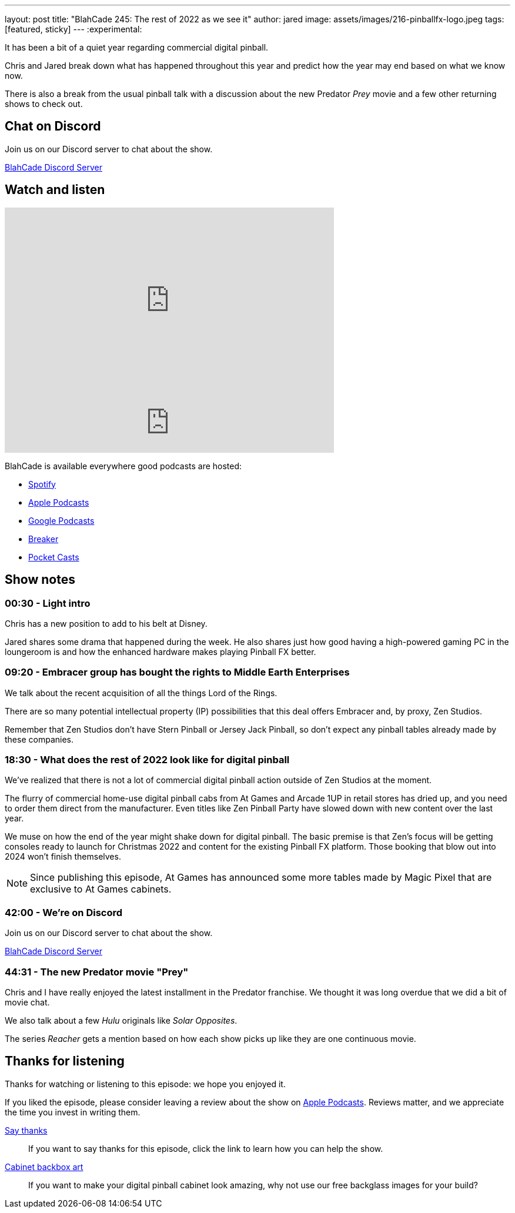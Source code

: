 ---
layout: post
title:  "BlahCade 245: The rest of 2022 as we see it"
author: jared
image: assets/images/216-pinballfx-logo.jpeg
tags: [featured, sticky]
---
:experimental:

It has been a bit of a quiet year regarding commercial digital pinball.

Chris and Jared break down what has happened throughout this year and predict how the year may end based on what we know now. 

There is also a break from the usual pinball talk with a discussion about the new Predator _Prey_ movie and a few other returning shows to check out.

== Chat on Discord

Join us on our Discord server to chat about the show.

https://discord.gg/c6HmDcQhpq[BlahCade Discord Server]

== Watch and listen

video::TNTHuqF5UuU[youtube, width=560, height=315]

++++
<iframe src="https://anchor.fm/blahcade-pinball-podcast/embed/episodes/The-rest-of-2022-as-we-see-it-e1n25bo" height="102px" width="560px" frameborder="0" scrolling="no"></iframe>
++++

BlahCade is available everywhere good podcasts are hosted:

* https://open.spotify.com/show/0Kw9Ccr7adJdDsF4mBQqSu[Spotify]

* https://podcasts.apple.com/us/podcast/blahcade-podcast/id1039748922?uo=4[Apple Podcasts]

* https://podcasts.google.com/feed/aHR0cHM6Ly9zaG91dGVuZ2luZS5jb20vQmxhaENhZGVQb2RjYXN0LnhtbA?sa=X&ved=0CAMQ4aUDahgKEwjYtqi8sIX1AhUAAAAAHQAAAAAQlgI[Google Podcasts]

* https://www.breaker.audio/blahcade-podcast[Breaker]

* https://pca.st/jilmqg24[Pocket Casts]

== Show notes

=== 00:30 - Light intro

Chris has a new position to add to his belt at Disney.

Jared shares some drama that happened during the week.
He also shares just how good having a high-powered gaming PC in the loungeroom is and how the enhanced hardware makes playing Pinball FX better.

=== 09:20 - Embracer group has bought the rights to Middle Earth Enterprises

We talk about the recent acquisition of all the things Lord of the Rings.

There are so many potential intellectual property (IP) possibilities that this deal offers Embracer and, by proxy, Zen Studios.

Remember that Zen Studios don't have Stern Pinball or Jersey Jack Pinball, so don't expect any pinball tables already made by these companies.

=== 18:30 - What does the rest of 2022 look like for digital pinball

We've realized that there is not a lot of commercial digital pinball action outside of Zen Studios at the moment.

The flurry of commercial home-use digital pinball cabs from At Games and Arcade 1UP in retail stores has dried up, and you need to order them direct from the manufacturer.
Even titles like Zen Pinball Party have slowed down with new content over the last year.

We muse on how the end of the year might shake down for digital pinball.
The basic premise is that Zen's focus will be getting consoles ready to launch for Christmas 2022 and content for the existing Pinball FX platform.
Those booking that blow out into 2024 won't finish themselves.

NOTE: Since publishing this episode, At Games has announced some more tables made by Magic Pixel that are exclusive to At Games cabinets. 

=== 42:00 - We're on Discord

Join us on our Discord server to chat about the show.

https://discord.gg/c6HmDcQhpq[BlahCade Discord Server]

=== 44:31 - The new Predator movie "Prey"

Chris and I have really enjoyed the latest installment in the Predator franchise. We thought it was long overdue that we did a bit of movie chat.

We also talk about a few _Hulu_ originals like _Solar Opposites_.

The series _Reacher_ gets a mention based on how each show picks up like they are one continuous movie.

== Thanks for listening

Thanks for watching or listening to this episode: we hope you enjoyed it.

If you liked the episode, please consider leaving a review about the show on https://podcasts.apple.com/au/podcast/blahcade-podcast/id1039748922[Apple Podcasts^]. 
Reviews matter, and we appreciate the time you invest in writing them.

https://www.blahcadepinball.com/support-the-show.html[Say thanks^]:: If you want to say thanks for this episode, click the link to learn how you can help the show.

https://www.blahcadepinball.com/backglass.html[Cabinet backbox art^]:: If you want to make your digital pinball cabinet look amazing, why not use our free backglass images for your build?